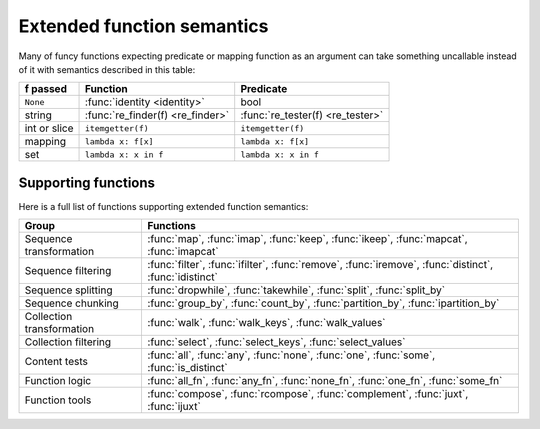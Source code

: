.. _extended_fns:

Extended function semantics
===================================

Many of funcy functions expecting predicate or mapping function as an argument can take something uncallable instead of it with semantics described in this table:

============   =================================  =================================
f passed       Function                           Predicate
============   =================================  =================================
``None``       :func:`identity <identity>`        bool
string         :func:`re_finder(f) <re_finder>`   :func:`re_tester(f) <re_tester>`
int or slice   ``itemgetter(f)``                  ``itemgetter(f)``
mapping        ``lambda x: f[x]``                 ``lambda x: f[x]``
set            ``lambda x: x in f``               ``lambda x: x in f``
============   =================================  =================================


Supporting functions
--------------------

Here is a full list of functions supporting extended function semantics:

========================= ==============================================================
Group                     Functions
========================= ==============================================================
Sequence transformation   :func:`map`, :func:`imap`, :func:`keep`, :func:`ikeep`, :func:`mapcat`, :func:`imapcat`
Sequence filtering        :func:`filter`, :func:`ifilter`, :func:`remove`, :func:`iremove`, :func:`distinct`, :func:`idistinct`
Sequence splitting        :func:`dropwhile`, :func:`takewhile`, :func:`split`, :func:`split_by`
Sequence chunking         :func:`group_by`, :func:`count_by`, :func:`partition_by`, :func:`ipartition_by`
Collection transformation :func:`walk`, :func:`walk_keys`, :func:`walk_values`
Collection filtering      :func:`select`, :func:`select_keys`, :func:`select_values`
Content tests             :func:`all`, :func:`any`, :func:`none`, :func:`one`, :func:`some`, :func:`is_distinct`
Function logic            :func:`all_fn`, :func:`any_fn`, :func:`none_fn`, :func:`one_fn`, :func:`some_fn`
Function tools            :func:`compose`, :func:`rcompose`, :func:`complement`, :func:`juxt`, :func:`ijuxt`
========================= ==============================================================
